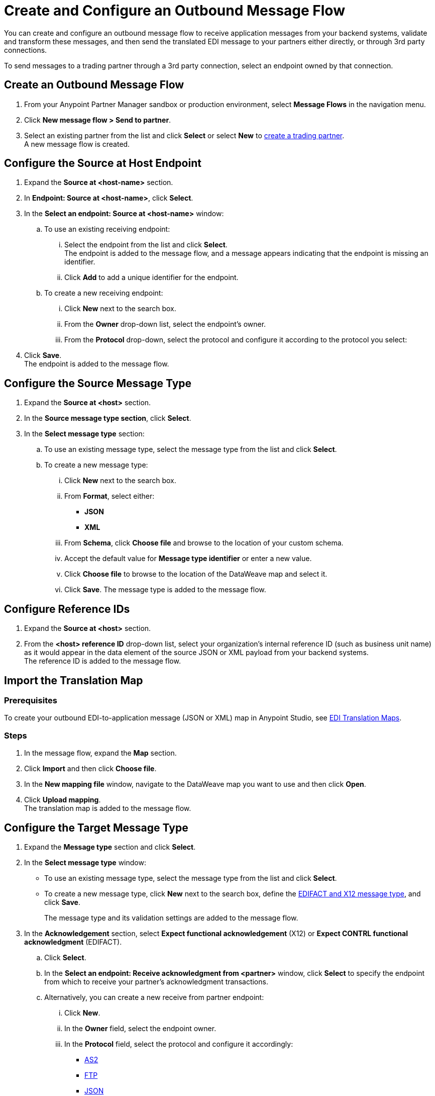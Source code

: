= Create and Configure an Outbound Message Flow

You can create and configure an outbound message flow to receive application messages from your backend systems, validate and transform these messages, and then send the translated EDI message to your partners either directly, or through 3rd party connections.

To send messages to a trading partner through a 3rd party connection, select an endpoint owned by that connection.

== Create an Outbound Message Flow

. From your Anypoint Partner Manager sandbox or production environment, select *Message Flows* in the navigation menu.
. Click *New message flow > Send to partner*.
. Select an existing partner from the list and click *Select* or select *New* to xref:configure-partner.adoc#create-partner[create a trading partner]. +
A new message flow is created. +

== Configure the Source at Host Endpoint

. Expand the *Source at <host-name>* section.
. In *Endpoint: Source at <host-name>*, click *Select*.
. In the *Select an endpoint: Source at <host-name>* window:
.. To use an existing receiving endpoint:
... Select the endpoint from the list and click *Select*.  +
The endpoint is added to the message flow, and a message appears indicating that the endpoint is missing an identifier.
... Click *Add* to add a unique identifier for the endpoint.
.. To create a new receiving endpoint:
... Click *New* next to the search box.
... From the *Owner* drop-down list, select the endpoint's owner.
... From the *Protocol* drop-down, select the protocol and configure it according to the protocol you select:

. Click *Save*. +
The endpoint is added to the message flow.

== Configure the Source Message Type

. Expand the *Source at <host>* section.
. In the *Source message type section*, click *Select*.
. In the *Select message type* section:
.. To use an existing message type, select the message type from the list and click *Select*.
.. To create a new message type:
... Click *New* next to the search box.
... From *Format*, select either:
* *JSON*
* *XML*
... From *Schema*, click *Choose file* and browse to the location of your custom schema.
... Accept the default value for *Message type identifier* or enter a new value.
... Click *Choose file* to browse to the location of the DataWeave map and select it.
... Click *Save*.
The message type is added to the message flow.

== Configure Reference IDs

. Expand the *Source at <host>* section.
. From the *<host> reference ID* drop-down list, select your organization’s internal reference ID (such as business unit name) as it would appear in the data element of the source JSON or XML payload from your backend systems. +
The reference ID is added to the message flow.

== Import the Translation Map

=== Prerequisites
To create your outbound EDI-to-application message (JSON or XML) map in Anypoint Studio, see xref:partner-manager-maps.adoc[EDI Translation Maps].

=== Steps

. In the message flow, expand the *Map* section.
. Click *Import* and then click *Choose file*.
. In the *New mapping file* window, navigate to the DataWeave map you want to use and then click *Open*.
. Click *Upload mapping*. +
The translation map is added to the message flow.

== Configure the Target Message Type

. Expand the *Message type* section and click *Select*.
. In the *Select message type* window:
* To use an existing message type, select the message type from the list and click *Select*.
* To create a new message type, click *New* next to the search box, define the xref:partner-manager-create-message-type.adoc#create-message-type[EDIFACT and X12 message type], and click *Save*.
+
The message type and its validation settings are added to the message flow.
. In the *Acknowledgement* section, select *Expect functional acknowledgement* (X12) or *Expect CONTRL functional acknowledgment* (EDIFACT).
.. Click *Select*.
.. In the *Select an endpoint: Receive acknowledgment from <partner>* window, click *Select* to specify the endpoint from which to receive your partner's acknowledgment transactions.
+
.. Alternatively, you can create a new receive from partner endpoint:
... Click *New*.
... In the *Owner* field, select the endpoint owner.
... In the *Protocol* field, select the protocol and configure it accordingly:
* xref:endpoint-as2-receive.adoc[AS2]
* xref:endpoint-ftp-receive.adoc[FTP]
* xref:endpoint-json-receive.adoc[JSON]
* xref:endpoint-sftp-receive-target.adoc[SFTP]
* xref:endpoint-xml-receive.adoc[XML]
... Click *Save*.
.. In the *Mark overdue after* field, accept the default value of *24 Hours* or configure values based on when you want the outbound transaction to be designated as overdue for an acknowledgment, according to the SLAs you have with your trading partner.
+
When a functional acknowledgment is not received within the specified timer value, Partner Manager marks the outbound transactions as `Overdue`.
. In the *<message format> Settings* section, select the settings.
+
By default, Partner Manager uses the X12 send or EDIFACT send settings that are configured in the trading partner profile page for message validation, delimiters, and character encoding.
+
To apply custom validation settings and delimiters for the message flow you are setting up, select *Custom X12 settings* or *Custom EDIFACT settings* and provide custom configuration values.
. In the *<protocol> Identifiers* section, select the sender and receiver identifiers that are configured under the host and trading partner profiles to use them on the X12 ISA and GS segments or the EDIFACT UNB segments.

== Configure the Target Endpoint

. Expand the *Target at <host>* section.
. In the *Send to <partner> section*, click *Select*.
. In the *Select an endpoint: Send to <partner>* window:
.. To use an existing endpoint, select the endpoint from the list and click *Select*.
+
You can select any previously configured Send to partner endpoints owned by the host, the trading partner for whom the message flow is configured, or a 3rd party connection.
+
.. To create a new endpoint:
... Click *New* next to the search box.
... From the *Owner* drop-down,
... From the *Protocol* drop-down, select the protocol and configure it according to the protocol you select:
* xref:endpoint-as2-send.adoc[AS2]
* xref:endpoint-https-send.adoc[HTTP or HTTPS]
* xref:endpoint-json-send.adoc[JSON]
* xref:endpoint-ftp-send.adoc[FTP]
* xref:endpoint-sftp-send.adoc[SFTP]
* xref:endpoint-xml-send.adoc[XML]
... Click *Save*.

If you selected AS2 as the send to partner endpoint protocol, you must import the AS2 certificate of the partner or 3rd party connection that owns the endpoint, if a certificate already does not exist in the partner or 3rd party connection’s profile.

== Verify That the Message Flow Is Complete

Partner Manager dynamically validates the message flow configuration elements and confirms by displaying a green checkmark, which indicates that you are ready to deploy the message flow.

== See Also

* xref:create-map-json-xml-to-outbound-x12.adoc[Create a Map For XML or JSON to Outbound EDI X12]
* xref:deploy-message-flows.adoc[Deploy, Test, and Undeploy Message Flows]
* xref:partner-manager-create-message-type.adoc[Create and Configure a Message Type]
